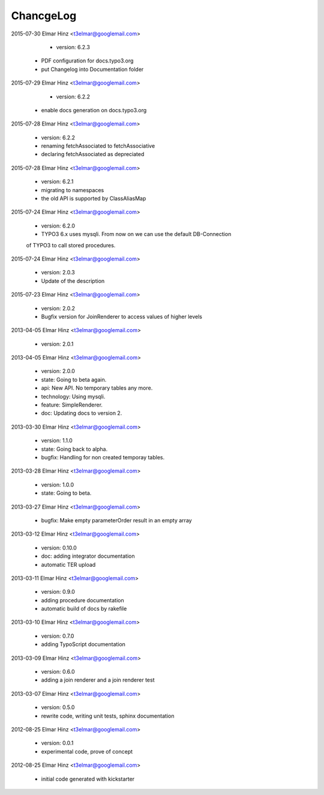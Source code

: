 
ChancgeLog
==========

2015-07-30 Elmar Hinz  <t3elmar@googlemail.com>

	* version: 6.2.3 
    * PDF configuration for docs.typo3.org 
    * put Changelog into Documentation folder

2015-07-29 Elmar Hinz  <t3elmar@googlemail.com>

	* version: 6.2.2 
    * enable docs generation on docs.typo3.org 

2015-07-28 Elmar Hinz  <t3elmar@googlemail.com>

	* version: 6.2.2 
	* renaming fetchAssociated to fetchAssociative
	* declaring fetchAssociated as depreciated

2015-07-28 Elmar Hinz  <t3elmar@googlemail.com>

	* version: 6.2.1 
	* migrating to namespaces
	* the old API is supported by ClassAliasMap

2015-07-24 Elmar Hinz  <t3elmar@googlemail.com>

	* version: 6.2.0 
	* TYPO3 6.x uses mysqli. From now on we can use the default DB-Connection
	of TYPO3 to call stored procedures.

2015-07-24 Elmar Hinz  <t3elmar@googlemail.com>

	* version: 2.0.3
	* Update of the description 

2015-07-23 Elmar Hinz  <t3elmar@googlemail.com>

	* version: 2.0.2
	* Bugfix version for JoinRenderer to access values of higher levels

2013-04-05 Elmar Hinz  <t3elmar@googlemail.com>

	* version: 2.0.1

2013-04-05 Elmar Hinz  <t3elmar@googlemail.com>

	* version: 2.0.0
	* state: Going to beta again.
	* api: New API. No temporary tables any more.
	* technology: Using mysqli.
	* feature: SimpleRenderer.
	* doc: Updating docs to version 2.

2013-03-30 Elmar Hinz  <t3elmar@googlemail.com>

	* version: 1.1.0
	* state: Going back to alpha.
	* bugfix: Handling for non created temporay tables.

2013-03-28 Elmar Hinz  <t3elmar@googlemail.com>

	* version: 1.0.0
	* state: Going to beta.

2013-03-27 Elmar Hinz  <t3elmar@googlemail.com>

	* bugfix: Make empty parameterOrder result in an empty array

2013-03-12 Elmar Hinz  <t3elmar@googlemail.com>

	* version: 0.10.0
	* doc: adding integrator documentation
	* automatic TER upload

2013-03-11 Elmar Hinz  <t3elmar@googlemail.com>

	* version: 0.9.0
	* adding procedure documentation
	* automatic build of docs by rakefile

2013-03-10 Elmar Hinz  <t3elmar@googlemail.com>

	* version: 0.7.0
	* adding TypoScript documentation

2013-03-09 Elmar Hinz  <t3elmar@googlemail.com>

	* version: 0.6.0
	* adding a join renderer and a join renderer test

2013-03-07 Elmar Hinz  <t3elmar@googlemail.com>

	* version: 0.5.0
	* rewrite code, writing unit tests, sphinx documentation

2012-08-25 Elmar Hinz  <t3elmar@googlemail.com>

	* version: 0.0.1
	* experimental code, prove of concept

2012-08-25 Elmar Hinz  <t3elmar@googlemail.com>

	* initial code generated with kickstarter



